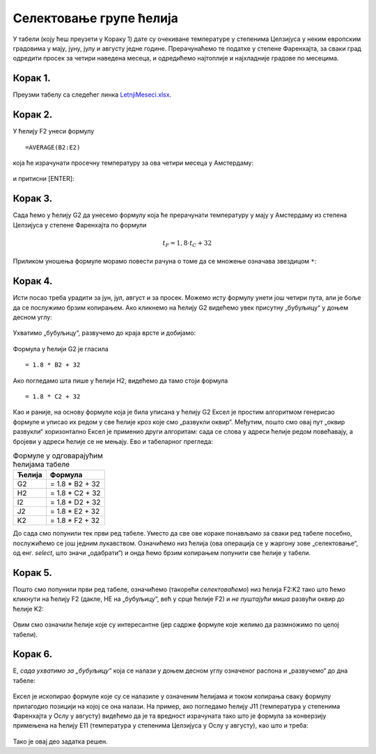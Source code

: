 Селектовање групе ћелија
====================================


У табели (коју ћеш преузети у Кораку 1) дате су очекиване температуре у степенима Целзијуса у неким европским градовима у мају, јуну, јулу и августу једне
године. Прерачунаћемо те податке у степене Фаренхајта, за сваки град одредити просек за четири наведена месеца,
и одредићемо најтоплије и најхладније градове по месецима.

Корак 1.
-----------------------

Преузми табелу са следећег линка `LetnjiMeseci.xlsx <https://petljamediastorage.blob.core.windows.net/root/Media/Default/Kursevi/programiranje_II/epodaci/LetnjiMeseci.xlsx>`_.

Корак 2.
----------------

У ћелију F2 унеси формулу
::

    =AVERAGE(B2:E2)


која ће израчунати просечну температуру за ова четири месеца у Амстердаму:


.. figure:: ../../_images/DataTypes2.jpg
   :width: 780px
   :align: center
   :class: screenshot-shadow


и притисни [ENTER]:


.. figure:: ../../_images/DataTypes3.jpg
   :width: 780px
   :align: center
   :class: screenshot-shadow


Корак 3.
--------------------

Сада ћемо у ћелију G2 да унесемо формулу која ће прерачунати температуру у мају у Амстердаму из степена Целзијуса у степене Фаренхајта по формули


.. math::
     t_F = 1,8 \cdot t_C + 32


Приликом уношења формуле морамо повести рачуна о томе да се множење означава звездицом ``*``:


.. figure:: ../../_images/DataTypes4.jpg
   :width: 780px
   :align: center
   :class: screenshot-shadow


Корак 4.
--------------------

Исти посао треба урадити за јун, јул, август и за просек. Можемо исту формулу унети још четири пута, али је боље да се послужимо брзим копирањем. Ако кликнемо на ћелију G2 видећемо увек присутну „бубуљицу“ у доњем десном углу:


.. figure:: ../../_images/DataTypes5.jpg
   :width: 780px
   :align: center
   :class: screenshot-shadow


Ухватимо „бубуљицу“, развучемо до краја врсте и добијамо:


.. figure:: ../../_images/DataTypes6.jpg
   :width: 780px
   :align: center
   :class: screenshot-shadow


Формула у ћелији G2 је гласила
::

   = 1.8 * B2 + 32

Ако погледамо шта пише у ћелији H2, видећемо да тамо стоји формула
::

   = 1.8 * C2 + 32

Као и раније, на основу формуле која је била уписана у ћелију G2 Ексел је простим алгоритмом генерисао формуле и уписао их редом у све ћелије кроз које смо „развукли оквир“. Међутим, пошто смо овај пут „оквир развукли“ хоризонтално Ексел је применио други алгоритам: сада се слова у адреси ћелије редом повећавају, а бројеви у адреси ћелије се не мењају. Ево и табеларног прегледа:

.. csv-table:: Формуле у одговарајућим ћелијама табеле
   :header: "Ћелија", "Формула"
   :align: left

   "G2", "= 1.8 * B2 + 32"
   "H2", "= 1.8 * C2 + 32"
   "I2", "= 1.8 * D2 + 32"
   "J2", "= 1.8 * E2 + 32"
   "K2", "= 1.8 * F2 + 32"


.. infonote::

    Брзо копирање ради и када оквир „развлачимо“ вертикално, и када га „развлачимо“ хоризонтално.
    Поента је да се у сваком случају „чува логика формуле“.




До сада смо попунили тек први ред табеле. Уместо да све ове кораке понављамо за сваки ред табеле посебно, послужићемо се још једним лукавством.
Означићемо низ ћелија (ова операција се у жаргону зове „селектовање“, од енг. *select*, што значи „одабрати“) и онда ћемо брзим копирањем попунити све ћелије у табели.

Корак 5.
-----------------

Пошто смо попунили први ред табеле, означићемо (такорећи *селектоваћемо*) низ ћелија F2:K2 тако што ћемо кликнути на ћелију F2 (дакле, НЕ на „бубуљицу“, већ у срце ћелије F2) и *не пуштајући миша* развући оквир до ћелије K2:


.. figure:: ../../_images/DataTypes7.jpg
   :width: 780px
   :align: center
   :class: screenshot-shadow

Овим смо означили ћелије које су интересантне (јер садрже формуле које желимо да размножимо по целој табели).

Корак 6.
------------------

Е, *сада ухватимо за „бубуљицу“* која се налази у доњем десном углу означеног распона и „развучемо“ до дна табеле:


.. figure:: ../../_images/DataTypes8.jpg
   :width: 780px
   :align: center
   :class: screenshot-shadow


Ексел је ископирао формуле које су се налазиле у означеним ћелијама и током копирања сваку формулу прилагодио позицији на којој се она налази. На пример, ако погледамо ћелију J11 (температура у степенима Фаренхајта у Ослу у августу) видећемо да је та вредност израчуната тако што је формула за конверзију примењена на ћелију E11 (температура у степенима Целзијуса у Ослу у августу), као што и треба:


.. figure:: ../../_images/DataTypes9.jpg
   :width: 780px
   :align: center
   :class: screenshot-shadow

Тако је овај део задатка решен.

.. Ево и демонстрације:

   .. ytpopup:: MW_2mlGs1qg
      :width: 735
      :height: 415
      :align: center


